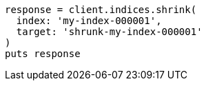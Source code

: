 [source, ruby]
----
response = client.indices.shrink(
  index: 'my-index-000001',
  target: 'shrunk-my-index-000001'
)
puts response
----
